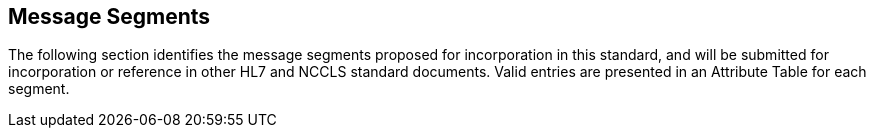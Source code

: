 == Message Segments
[v291_section="13.3"]

The following section identifies the message segments proposed for incorporation in this standard, and will be submitted for incorporation or reference in other HL7 and NCCLS standard documents. Valid entries are presented in an Attribute Table for each segment.

